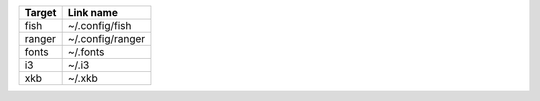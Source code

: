 +--------+------------------+
| Target | Link name        |
+========+==================+
| fish   | ~/.config/fish   |
+--------+------------------+
| ranger | ~/.config/ranger |
+--------+------------------+
| fonts  | ~/.fonts         |
+--------+------------------+
| i3     | ~/.i3            |
+--------+------------------+
| xkb    | ~/.xkb           |
+--------+------------------+
